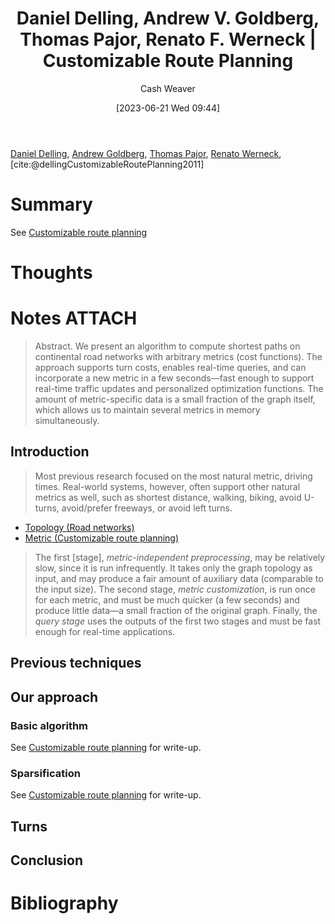 :PROPERTIES:
:ROAM_REFS: [cite:@dellingCustomizableRoutePlanning2011]
:ID:       db28ce80-0ee2-48eb-abc9-8cc98e0c3936
:LAST_MODIFIED: [2023-09-05 Tue 20:16]
:END:
#+title: Daniel Delling, Andrew V. Goldberg, Thomas Pajor, Renato F. Werneck | Customizable Route Planning
#+hugo_custom_front_matter: :slug "db28ce80-0ee2-48eb-abc9-8cc98e0c3936"
#+author: Cash Weaver
#+date: [2023-06-21 Wed 09:44]
#+filetags: :reference:

[[id:b8b4c6bf-6059-48ec-ad26-e8fe698fec46][Daniel Delling]], [[id:75e1174d-6b3d-46d6-9dcd-154502f32a7e][Andrew Goldberg]], [[id:4c30ad18-1172-4b43-8364-f1b7535f1de2][Thomas Pajor]], [[id:1907ce27-4cc8-4995-8b94-ef5711c3d77f][Renato Werneck]], [cite:@dellingCustomizableRoutePlanning2011]

* Summary
See [[id:41a0db19-6156-4242-8078-673cbd1e550e][Customizable route planning]]
* Thoughts
* Notes :ATTACH:
:PROPERTIES:
:NOTER_DOCUMENT: attachments/db/28ce80-0ee2-48eb-abc9-8cc98e0c3936/customizable-route-planning.pdf
:NOTER_PAGE: 5
:END:

#+begin_quote
Abstract. We present an algorithm to compute shortest paths on continental road networks with arbitrary metrics (cost functions). The approach supports turn costs, enables real-time queries, and can incorporate a new metric in a few seconds—fast enough to support real-time traffic updates and personalized optimization functions. The amount of metric-specific data is a small fraction of the graph itself, which allows us to maintain several metrics in memory simultaneously.
#+end_quote

** Introduction
:PROPERTIES:
:NOTER_PAGE: 1
:END:

#+begin_quote
Most previous research focused on the most natural metric, driving times. Real-world systems, however, often support other natural metrics as well, such as shortest distance, walking, biking, avoid U-turns, avoid/prefer freeways, or avoid left turns.
#+end_quote

- [[id:80204036-f6a9-4c5e-a02d-0112f517e9a3][Topology (Road networks)]]
- [[id:b349f179-9181-40e6-a6e9-b1f065ba6abe][Metric (Customizable route planning)]]

#+begin_quote
The first [stage], /metric-independent preprocessing/, may be relatively slow, since it is run infrequently. It takes only the graph topology as input, and may produce a fair amount of auxiliary data (comparable to the input size). The second stage, /metric customization/, is run once for each metric, and must be much quicker (a few seconds) and produce little data—a small fraction of the original graph. Finally, the /query stage/ uses the outputs of the first two stages and must be fast enough for real-time applications.
#+end_quote

** Previous techniques
:PROPERTIES:
:NOTER_PAGE: 2
:END:
** Our approach
:PROPERTIES:
:NOTER_PAGE: 3
:END:
*** Basic algorithm
:PROPERTIES:
:NOTER_PAGE: (4 . 0.33080808080808083)
:END:
See [[id:41a0db19-6156-4242-8078-673cbd1e550e][Customizable route planning]] for write-up.
*** Sparsification
:PROPERTIES:
:NOTER_PAGE: (4 . 0.8592662871600253)
:END:
See [[id:41a0db19-6156-4242-8078-673cbd1e550e][Customizable route planning]] for write-up.

** Turns
:PROPERTIES:
:NOTER_PAGE: 9
:END:
** Conclusion
:PROPERTIES:
:NOTER_PAGE: 11
:END:

* Flashcards :noexport:
* Bibliography
#+print_bibliography:
